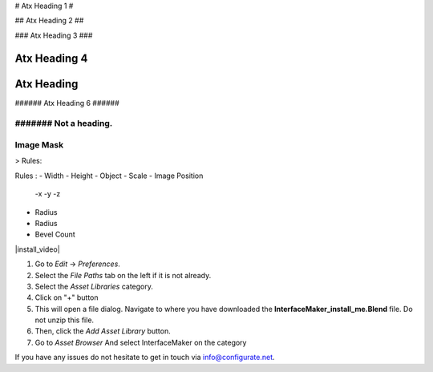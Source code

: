 
#
Atx Heading 1
#

##
Atx Heading 2
##

###
Atx Heading 3
###

####
Atx Heading 4
####

#####
Atx Heading
#####

###### Atx Heading 6 ######

####### Not a heading.
####
Image Mask
####

> Rules:

Rules :
- Width
- Height
- Object
- Scale
- Image Position
  -x
  -y
  -z 

- Radius
- Radius
- Bevel Count

|install_video|

.. |install_video| raw:: html

    <iframe width="560" height="315" src="https://www.youtube.com/embed/8MUzwM9OvMw" title="YouTube video player" frameborder="0" allow="accelerometer; autoplay; clipboard-write; encrypted-media; gyroscope; picture-in-picture" allowfullscreen></iframe>

#. Go to *Edit* -> *Preferences*.
#. Select the *File Paths* tab on the left if it is not already.
#. Select the *Asset Libraries* category.
#. Click on "+" button
#. This will open a file dialog. Navigate to where you have downloaded the **InterfaceMaker_install_me.Blend** file.  Do not unzip this file.
#. Then, click the *Add Asset Library* button.
#. Go to *Asset Browser* And select InterfaceMaker on the category

.. image:: images/installAssetbrowser.png
  :alt: Starship Generator Installed

If you have any issues do not hesitate to get in touch via `info@configurate.net <mailto:info@configurate.net>`_.